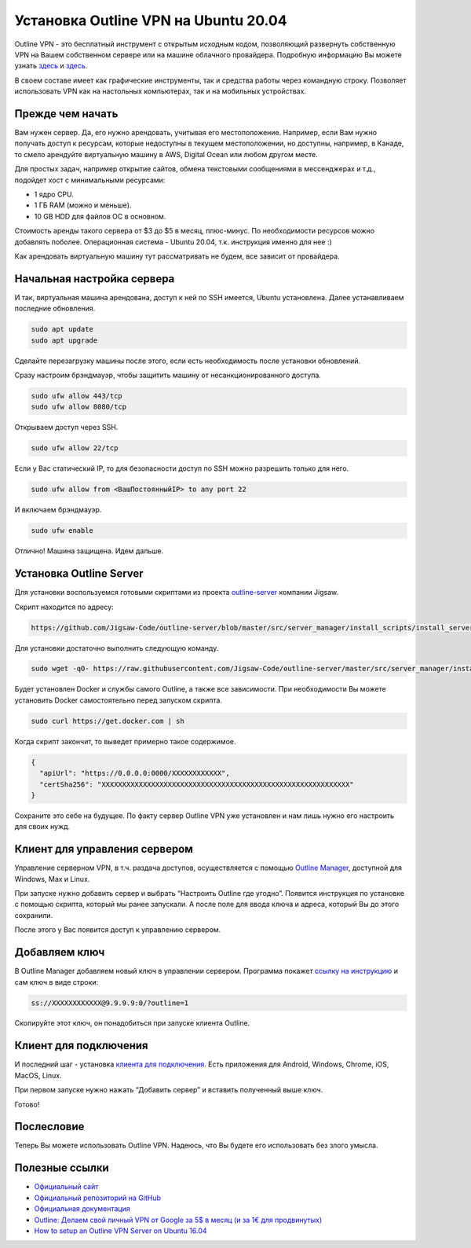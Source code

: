 Установка Outline VPN на Ubuntu 20.04
=====================================

Outline VPN - это бесплатный инструмент с открытым исходным кодом,
позволяющий развернуть собственную VPN на Вашем собственном сервере или
на машине облачного провайдера. Подробную информацию Вы можете узнать
`здесь <https://getoutline.org/ru/>`_ и `здесь <https://en.wikipedia.org/wiki/Outline_VPN>`_.

В своем составе имеет как графические инструменты, так и средства работы
через командную строку. Позволяет использовать VPN как на настольных
компьютерах, так и на мобильных устройствах.

Прежде чем начать
-----------------

Вам нужен сервер. Да, его нужно арендовать, учитывая его местоположение.
Например, если Вам нужно получать доступ к ресурсам, которые недоступны
в текущем местоположении, но доступны, например, в Канаде, то смело
арендуйте виртуальную машину в AWS, Digital Ocean или любом другом
месте.

Для простых задач, например открытие сайтов, обмена текстовыми
сообщениями в мессенджерах и т.д., подойдет хост с минимальными
ресурсами:

-  1 ядро CPU.
-  1 ГБ RAM (можно и меньше).
-  10 GB HDD для файлов ОС в основном.

Стоимость аренды такого сервера от $3 до $5 в месяц, плюс-минус. По
необходимости ресурсов можно добавлять поболее. Операционная система -
Ubuntu 20.04, т.к. инструкция именно для нее :)

Как арендовать виртуальную машину тут рассматривать не будем, все
зависит от провайдера.

Начальная настройка сервера
---------------------------

И так, виртуальная машина арендована, доступ к ней по SSH имеется,
Ubuntu установлена. Далее устанавливаем последние обновления.

.. code:: bash

   sudo apt update
   sudo apt upgrade

Сделайте перезагрузку машины после этого, если есть необходимость после
установки обновлений.

Сразу настроим брэндмауэр, чтобы защитить машину от несанкционированного
доступа.

.. code:: bash

   sudo ufw allow 443/tcp
   sudo ufw allow 8080/tcp

Открываем доступ через SSH.

.. code:: bash

   sudo ufw allow 22/tcp

Если у Вас статический IP, то для безопасности доступ по SSH можно
разрешить только для него.

.. code:: bash

   sudo ufw allow from <ВашПостоянныйIP> to any port 22

И включаем брэндмауэр.

.. code:: bash

   sudo ufw enable

Отлично! Машина защищена. Идем дальше.

Установка Outline Server
------------------------

Для установки воспользуемся готовыми скриптами из проекта
`outline-server <https://github.com/Jigsaw-Code/outline-server>`__
компании Jigsaw.

Скрипт находится по адресу:

.. code:: none

   https://github.com/Jigsaw-Code/outline-server/blob/master/src/server_manager/install_scripts/install_server.sh

Для установки достаточно выполнить следующую команду.

.. code:: bash

   sudo wget -qO- https://raw.githubusercontent.com/Jigsaw-Code/outline-server/master/src/server_manager/install_scripts/install_server.sh | bash

Будет установлен Docker и службы самого Outline, а также все
зависимости. При необходимости Вы можете установить Docker
самостоятельно перед запуском скрипта.

.. code:: bash

   sudo curl https://get.docker.com | sh

Когда скрипт закончит, то выведет примерно такое содержимое.

.. code:: bash

   { 
     "apiUrl": "https://0.0.0.0:0000/XXXXXXXXXXXX", 
     "certSha256": "XXXXXXXXXXXXXXXXXXXXXXXXXXXXXXXXXXXXXXXXXXXXXXXXXXXXXXXXXXXX" 
   }

Сохраните это себе на будущее. По факту сервер Outline VPN уже
установлен и нам лишь нужно его настроить для своих нужд.

Клиент для управления сервером
------------------------------

Управление серверном VPN, в т.ч. раздача доступов, осуществляется с
помощью `Outline Manager <https://getoutline.org/ru/get-started/#step-1>`_, 
доступной для Windows, Max и Linux.

При запуске нужно добавить сервер и выбрать “Настроить Outline где
угодно”. Появится инструкция по установке с помощью скрипта, который мы
ранее запускали. А после поле для ввода ключа и адреса, который Вы до
этого сохранили.

После этого у Вас появится доступ к управлению сервером.

Добавляем ключ
--------------

В Outline Manager добавляем новый ключ в управлении сервером. Программа
покажет `ссылку на
инструкцию <https://github.com/Jigsaw-Code/outline-client/blob/master/docs/invitation-instructions.md>`__
и сам ключ в виде строки:

.. code:: bash

   ss://XXXXXXXXXXXX@9.9.9.9:0/?outline=1

Скопируйте этот ключ, он понадобиться при запуске клиента Outline.

Клиент для подключения
----------------------

И последний шаг - установка `клиента для
подключения <https://getoutline.org/ru/get-started/#step-3>`_. 
Есть приложения для Android, Windows, Chrome, iOS, MacOS, Linux.

При первом запуске нужно нажать “Добавить сервер” и вставить полученный
выше ключ.

Готово!

Послесловие
-----------

Теперь Вы можете использовать Outline VPN. Надеюсь, что Вы будете его
использовать без злого умысла.

Полезные ссылки
---------------

-  `Официальный сайт <https://getoutline.org/ru/how-it-works/>`_
-  `Официальный репозиторий на GitHub <https://github.com/outline/outline>`_
-  `Официальная документация <https://app.getoutline.com/share/770a97da-13e5-401e-9f8a-37949c19f97e/doc/hosting-outline-nipGaCRBDu>`_
-  `Outline: Делаем свой личный VPN от Google за 5$ в месяц (и за 1€ для продвинутых) <https://habr.com/ru/post/358828/>`_
-  `How to setup an Outline VPN Server on Ubuntu 16.04 <https://gist.github.com/okeehou/275bb83601be346921622e05f13cba70>`_
